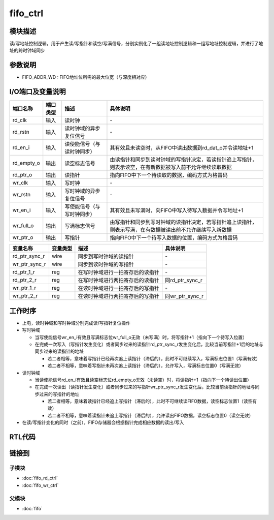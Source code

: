 fifo_ctrl
-----------------------------

模块描述
^^^^^^^^^^^^^^^^^^^^^^^^^^^^^
读/写地址控制逻辑，用于产生读/写指针和读空/写满信号，分别实例化了一组读地址控制逻辑和一组写地址控制逻辑，并进行了地址的跨时钟域同步

参数说明
^^^^^^^^^^^^^^^^^^^^^^^^^^^^^
.. code-block:: v
   :caption: parameters of fifo_ctrl

   parameter                           FIFO_ADDR_WD    =   3   ;

*  FIFO_ADDR_WD : FIFO地址位所需的最大位宽（与深度相对应）

I/O端口及变量说明
^^^^^^^^^^^^^^^^^^^^^^^^^^^^^
.. code-block:: v
   :caption: ports & variables of fifo_ctrl

   input                               rd_clk          ;
   input                               rd_rstn         ;
   input                               rd_en_i         ;
   output                              rd_empty_o      ;
   output [FIFO_ADDR_WD    -1:0]       rd_ptr_o        ;
   input                               wr_clk          ;
   input                               wr_rstn         ;
   input                               wr_en_i         ;
   output                              wr_full_o       ;
   output [FIFO_ADDR_WD    -1:0]       wr_ptr_o        ;
    
   wire   [FIFO_ADDR_WD    -1:0]       rd_ptr_sync_r   ;
   wire   [FIFO_ADDR_WD    -1:0]       wr_ptr_sync_r   ;

   reg    [FIFO_ADDR_WD    -1:0]       rd_ptr_1_r      ;
   reg    [FIFO_ADDR_WD    -1:0]       rd_ptr_2_r      ;
   reg    [FIFO_ADDR_WD    -1:0]       wr_ptr_1_r      ;
   reg    [FIFO_ADDR_WD    -1:0]       wr_ptr_2_r      ;

==========   =========   ============================     ==========================================================================================================
端口名称      端口类型    描述                             具体说明
==========   =========   ============================     ==========================================================================================================
rd_clk        输入        读时钟                            \-
rd_rstn       输入        读时钟域的异步复位信号            \-
rd_en_i       输入        读使能信号（与读时钟同步）        其有效且未读空时，从FIFO中读出数据到rd_dat_o并令读地址+1
rd_empty_o    输出        读空标志信号                      由读指针和同步到读时钟域的写指针决定，若读指针追上写指针，则表示读空，在有新数据被写入前不允许继续读取数据
rd_ptr_o      输出        读指针                            指向FIFO中下一个待读取的数据，编码方式为格雷码
wr_clk        输入        写时钟                            \-
wr_rstn       输入        写时钟域的异步复位信号            \-
wr_en_i       输入        写使能信号（与写时钟同步）        其有效且未写满时，向FIFO中写入待写入数据并令写地址+1
wr_full_o     输出        写满标志信号                      由写指针和同步到写时钟域的读指针决定，若写指针追上读指针，则表示写满，在有数据被读出前不允许继续写入新数据
wr_ptr_o      输出        写指针                            指向FIFO中下一个待写入数据的位置，编码方式为格雷码
==========   =========   ============================     ==========================================================================================================

============== ============ ================================ ================
变量名称        变量类型     描述                             具体说明
============== ============ ================================ ================
rd_ptr_sync_r   wire        同步到写时钟域的读指针            \-
wr_ptr_sync_r   wire        同步到读时钟域的写指针            \-
rd_ptr_1_r      reg         在写时钟域进行一拍寄存后的读指针  \-
rd_ptr_2_r      reg         在写时钟域进行两拍寄存后的读指针  同rd_ptr_sync_r
wr_ptr_1_r      reg         在读时钟域进行一拍寄存后的写指针  \-
wr_ptr_2_r      reg         在读时钟域进行两拍寄存后的写指针  同wr_ptr_sync_r
============== ============ ================================ ================

工作时序
^^^^^^^^^^^^^^^^^^^^^^^^^^^^^
*  上电，读时钟域和写时钟域分别完成读/写指针复位操作
*  写时钟域

   *  当写使能信号wr_en_i有效且写满标志位wr_full_o无效（未写满）时，将写指针+1（指向下一个待写入位置）
   *  在完成一次写入（写指针发生变化）或者同步过来的读指针rd_ptr_sync_r发生变化后，比较当前写指针+1后的地址与同步过来的读指针的地址

      *  若二者相等，意味着写指针已经再次追上读指针（滞后的），此时不可继续写入，写满标志位置1（写满有效）
      *  若二者不相等，意味着写指针未再次追上读指针（滞后的），允许写入，写满标志位置0（写满无效）

*  读时钟域

   *  当读使能信号rd_en_i有效且读空标志位rd_empty_o无效（未读空）时，将读指针+1（指向下一个待读出位置）
   *  在完成一次读出（读指针发生变化）或者同步过来的写指针wr_ptr_sync_r发生变化后，比较当前读指针的地址与同步过来的写指针的地址

      *  若二者相等，意味着读指针已经追上写指针（滞后的），此时不可继续读FIFO数据，读空标志位置1（读空有效）
      *  若二者不相等，意味着读指针未追上写指针（滞后的），允许读出FIFO数据，读空标志位置0（读空无效）

*  在读/写指针变化的同时（之前），FIFO存储器会根据指针完成相应数据的读出/写入

RTL代码
^^^^^^^^^^^^^^^^^^^^^^^^^^^^^
.. code-block:: v
   :caption: fifo_ctrl.v
   :linenos:

   module fifo_ctrl(
      rd_clk          ,
      rd_rstn         ,
      rd_en_i         ,
      rd_empty_o      ,
      rd_ptr_o        ,
      wr_clk          ,
      wr_rstn         ,
      wr_en_i         ,
      wr_full_o       ,
      wr_ptr_o        
   );

      parameter                           FIFO_ADDR_WD    =   3   ;

      input                               rd_clk          ;
      input                               rd_rstn         ;
      input                               rd_en_i         ;
      output                              rd_empty_o      ;
      output [FIFO_ADDR_WD    -1:0]       rd_ptr_o        ;
      input                               wr_clk          ;
      input                               wr_rstn         ;
      input                               wr_en_i         ;
      output                              wr_full_o       ;
      output [FIFO_ADDR_WD    -1:0]       wr_ptr_o        ;
      
      wire   [FIFO_ADDR_WD    -1:0]       rd_ptr_sync_r   ;
      wire   [FIFO_ADDR_WD    -1:0]       wr_ptr_sync_r   ;

      reg    [FIFO_ADDR_WD    -1:0]       rd_ptr_1_r      ;
      reg    [FIFO_ADDR_WD    -1:0]       rd_ptr_2_r      ;
      reg    [FIFO_ADDR_WD    -1:0]       wr_ptr_1_r      ;
      reg    [FIFO_ADDR_WD    -1:0]       wr_ptr_2_r      ;
      
      assign  rd_ptr_sync_r = rd_ptr_2_r;
      assign  wr_ptr_sync_r = wr_ptr_2_r;

      always@(posedge rd_clk or negedge rd_rstn) begin
         if(~rd_rstn) begin
               wr_ptr_1_r <= 3'b000;
               wr_ptr_2_r <= 3'b000;
         end
         else begin
               {wr_ptr_2_r,wr_ptr_1_r} <= {wr_ptr_1_r,wr_ptr_o};
         end
      end

      always@(posedge wr_clk or negedge wr_rstn) begin
         if(~wr_rstn) begin
               rd_ptr_1_r <= 3'b000;
               rd_ptr_2_r <= 3'b000;
         end
         else begin
               {rd_ptr_2_r,rd_ptr_1_r} <= {rd_ptr_1_r,rd_ptr_o};
         end
      end

      fifo_rd_ctrl #(.FIFO_ADDR_WD(FIFO_ADDR_WD)) fifo_rd_ctrl(
         .rd_clk         (   rd_clk          ),
         .rd_rstn        (   rd_rstn         ),
         .rd_en_i        (   rd_en_i         ),
         .rd_empty_o     (   rd_empty_o      ),
         .rd_ptr_o       (   rd_ptr_o        ),
         .wr_ptr_sync_i  (   wr_ptr_sync_r   )
      );

      fifo_wr_ctrl #(.FIFO_ADDR_WD(FIFO_ADDR_WD)) fifo_wr_ctrl(
         .wr_clk         (   wr_clk          ),
         .wr_rstn        (   wr_rstn         ),
         .wr_en_i        (   wr_en_i         ),
         .wr_full_o      (   wr_full_o       ),
         .wr_ptr_o       (   wr_ptr_o        ),
         .rd_ptr_sync_i  (   rd_ptr_sync_r   )
      );

   endmodule

链接到
^^^^^^^^^^^^^^^^^^^^^^^^^^^^^

子模块
*****************************
*  :doc:`fifo_rd_ctrl` 

*  :doc:`fifo_wr_ctrl` 

父模块
*****************************
*  :doc:`fifo` 